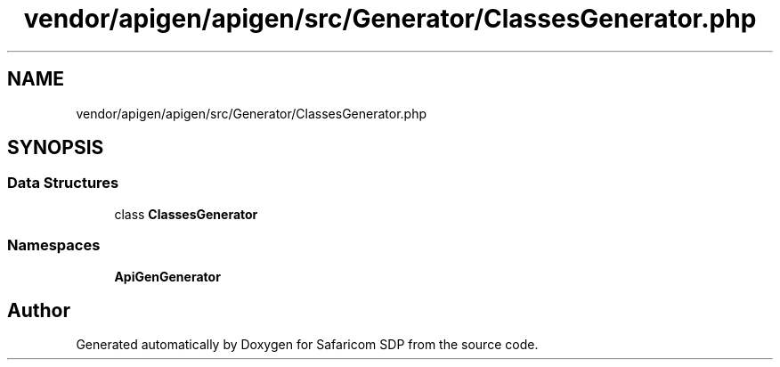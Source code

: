 .TH "vendor/apigen/apigen/src/Generator/ClassesGenerator.php" 3 "Sat Sep 26 2020" "Safaricom SDP" \" -*- nroff -*-
.ad l
.nh
.SH NAME
vendor/apigen/apigen/src/Generator/ClassesGenerator.php
.SH SYNOPSIS
.br
.PP
.SS "Data Structures"

.in +1c
.ti -1c
.RI "class \fBClassesGenerator\fP"
.br
.in -1c
.SS "Namespaces"

.in +1c
.ti -1c
.RI " \fBApiGen\\Generator\fP"
.br
.in -1c
.SH "Author"
.PP 
Generated automatically by Doxygen for Safaricom SDP from the source code\&.
